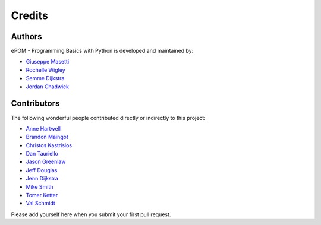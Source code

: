 Credits
-------

Authors
~~~~~~~

ePOM - Programming Basics with Python is developed and maintained by:

- `Giuseppe Masetti <mailto:gmasetti@ccom.unh.edu>`_

- `Rochelle Wigley <mailto:rochelle@ccom.unh.edu>`_

- `Semme Dijkstra <mailto:semmed@ccom.unh.edu>`_

- `Jordan Chadwick <mailto:jordan.chadwick@gmail.com>`_

Contributors
~~~~~~~~~~~~

The following wonderful people contributed directly or indirectly to this project:

- `Anne Hartwell <mailto:ahartwell@ccom.unh.edu>`_

- `Brandon Maingot <mailto:bmaingot@ccom.unh.edu>`_

- `Christos Kastrisios <mailto:ckastrisios@ccom.unh.edu>`_

- `Dan Tauriello <mailto:dtauriello@ccom.unh.edu>`_

- `Jason Greenlaw <mailto:greenlaw@ccom.unh.edu>`_

- `Jeff Douglas <mailto:jdouglas@ccom.unh.edu>`_

- `Jenn Dijkstra <mailto:jdijkstra@ccom.unh.edu>`_

- `Mike Smith <mailto:msmith@ccom.unh.edu>`_

- `Tomer Ketter <mailto:tketter@ccom.unh.edu>`_

- `Val Schmidt <mailto:vschmidt@ccom.unh.edu>`_


Please add yourself here when you submit your first pull request.
